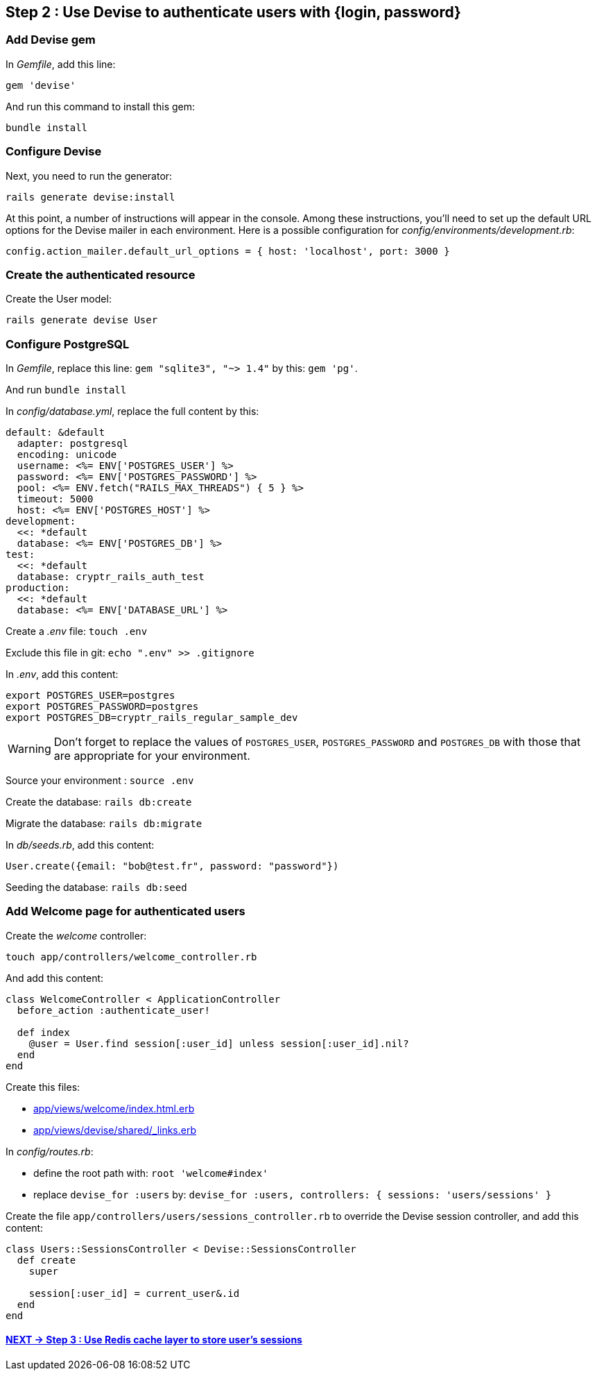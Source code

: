 == Step 2 : Use Devise to authenticate users with {login, password}

=== Add Devise gem

In _Gemfile_, add this line:

`gem 'devise'`

And run this command to install this gem:

`bundle install`

=== Configure Devise

Next, you need to run the generator:

`rails generate devise:install`

At this point, a number of instructions will appear in the console. Among these instructions, you'll need to set up the default URL options for the Devise mailer in each environment. Here is a possible configuration for _config/environments/development.rb_:

`config.action_mailer.default_url_options = { host: 'localhost', port: 3000 }`

=== Create the authenticated resource

Create the User model:

`rails generate devise User`

=== Configure PostgreSQL

In _Gemfile_, replace this line: `gem "sqlite3", "~> 1.4"` by this: `gem 'pg'`.

And run `bundle install`

In _config/database.yml_, replace the full content by this:

```
default: &default
  adapter: postgresql
  encoding: unicode
  username: <%= ENV['POSTGRES_USER'] %>
  password: <%= ENV['POSTGRES_PASSWORD'] %>
  pool: <%= ENV.fetch("RAILS_MAX_THREADS") { 5 } %>
  timeout: 5000
  host: <%= ENV['POSTGRES_HOST'] %>
development:
  <<: *default
  database: <%= ENV['POSTGRES_DB'] %>
test:
  <<: *default
  database: cryptr_rails_auth_test
production:
  <<: *default
  database: <%= ENV['DATABASE_URL'] %>
```

Create a _.env_ file: `touch .env`

Exclude this file in git: `echo ".env" >> .gitignore`

In _.env_, add this content:

```
export POSTGRES_USER=postgres
export POSTGRES_PASSWORD=postgres
export POSTGRES_DB=cryptr_rails_regular_sample_dev
```

WARNING: Don't forget to replace the values of `POSTGRES_USER`, `POSTGRES_PASSWORD` and `POSTGRES_DB` with those that are appropriate for your environment.

Source your environment : `source .env`

Create the database: `rails db:create`

Migrate the database: `rails db:migrate`

In _db/seeds.rb_, add this content:

```
User.create({email: "bob@test.fr", password: "password"})
```

Seeding the database: `rails db:seed`

=== Add Welcome page for authenticated users

Create the _welcome_ controller:

`touch app/controllers/welcome_controller.rb`

And add this content:

```
class WelcomeController < ApplicationController
  before_action :authenticate_user!

  def index
    @user = User.find session[:user_id] unless session[:user_id].nil?
  end
end
```

Create this files:

- link:/app/views/welcome/index.html.erb[app/views/welcome/index.html.erb]
- link:/app/views/devise/shared/_links.erb[app/views/devise/shared/_links.erb]

In _config/routes.rb_:

- define the root path with: `root 'welcome#index'`
- replace `devise_for :users` by: `devise_for :users, controllers: { sessions: 'users/sessions' }`

Create the file `app/controllers/users/sessions_controller.rb` to override the Devise session controller, and add this content:

```
class Users::SessionsController < Devise::SessionsController
  def create
    super

    session[:user_id] = current_user&.id
  end
end
```

==== https://github.com/cryptr-examples/cryptr-rails-regular-sample/blob/step/03/docs/step-03.adoc[NEXT -> Step 3 : Use Redis cache layer to store user’s sessions]
